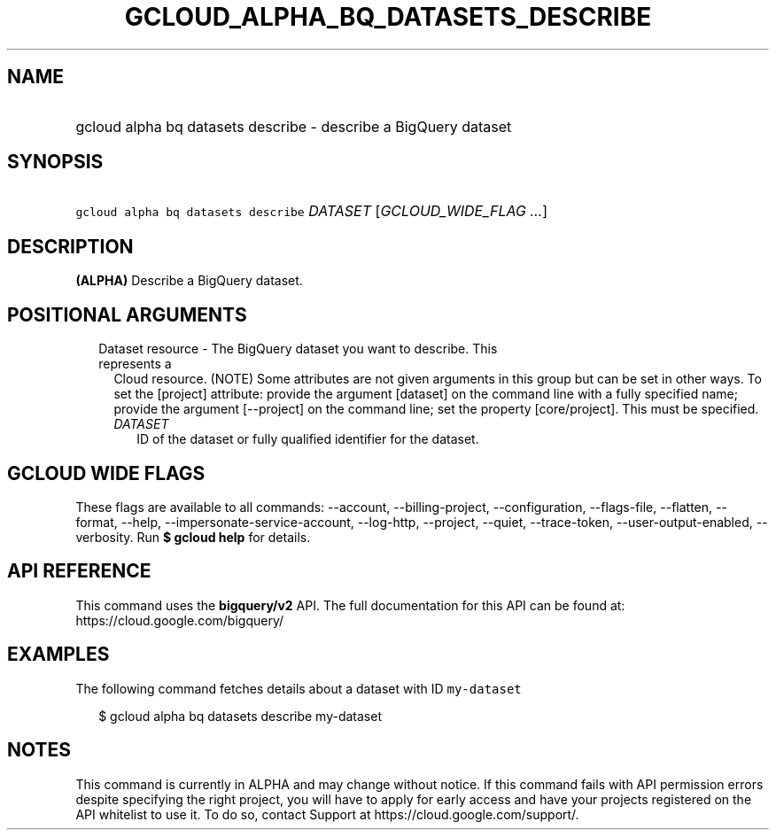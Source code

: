 
.TH "GCLOUD_ALPHA_BQ_DATASETS_DESCRIBE" 1



.SH "NAME"
.HP
gcloud alpha bq datasets describe \- describe a BigQuery dataset



.SH "SYNOPSIS"
.HP
\f5gcloud alpha bq datasets describe\fR \fIDATASET\fR [\fIGCLOUD_WIDE_FLAG\ ...\fR]



.SH "DESCRIPTION"

\fB(ALPHA)\fR Describe a BigQuery dataset.



.SH "POSITIONAL ARGUMENTS"

.RS 2m
.TP 2m

Dataset resource \- The BigQuery dataset you want to describe. This represents a
Cloud resource. (NOTE) Some attributes are not given arguments in this group but
can be set in other ways. To set the [project] attribute: provide the argument
[dataset] on the command line with a fully specified name; provide the argument
[\-\-project] on the command line; set the property [core/project]. This must be
specified.

.RS 2m
.TP 2m
\fIDATASET\fR
ID of the dataset or fully qualified identifier for the dataset.


.RE
.RE
.sp

.SH "GCLOUD WIDE FLAGS"

These flags are available to all commands: \-\-account, \-\-billing\-project,
\-\-configuration, \-\-flags\-file, \-\-flatten, \-\-format, \-\-help,
\-\-impersonate\-service\-account, \-\-log\-http, \-\-project, \-\-quiet,
\-\-trace\-token, \-\-user\-output\-enabled, \-\-verbosity. Run \fB$ gcloud
help\fR for details.



.SH "API REFERENCE"

This command uses the \fBbigquery/v2\fR API. The full documentation for this API
can be found at: https://cloud.google.com/bigquery/



.SH "EXAMPLES"

The following command fetches details about a dataset with ID \f5my\-dataset\fR

.RS 2m
$ gcloud alpha bq datasets describe  my\-dataset
.RE



.SH "NOTES"

This command is currently in ALPHA and may change without notice. If this
command fails with API permission errors despite specifying the right project,
you will have to apply for early access and have your projects registered on the
API whitelist to use it. To do so, contact Support at
https://cloud.google.com/support/.

